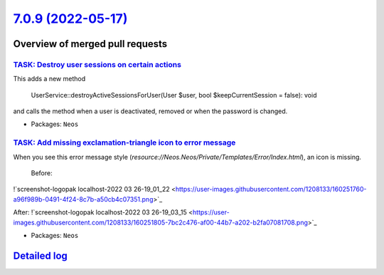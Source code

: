 `7.0.9 (2022-05-17) <https://github.com/neos/neos-development-collection/releases/tag/7.0.9>`_
==============================================================================================

Overview of merged pull requests
~~~~~~~~~~~~~~~~~~~~~~~~~~~~~~~~

`TASK: Destroy user sessions on certain actions <https://github.com/neos/neos-development-collection/pull/3707>`_
-----------------------------------------------------------------------------------------------------------------

This adds a new method

    UserService::destroyActiveSessionsForUser(User $user, bool $keepCurrentSession = false): void

and calls the method when a user is deactivated, removed or when the password is changed.

* Packages: ``Neos``

`TASK: Add missing exclamation-triangle icon to error message <https://github.com/neos/neos-development-collection/pull/3673>`_
-------------------------------------------------------------------------------------------------------------------------------

When you see this error message style (`resource://Neos.Neos/Private/Templates/Error/Index.html`), an icon is missing.  
 
 Before:  
!`screenshot-logopak localhost-2022 03 26-19_01_22 <https://user-images.githubusercontent.com/1208133/160251760-a96f989b-0491-4f24-8c7b-a50cb4c07351.png>`_

After:  
!`screenshot-logopak localhost-2022 03 26-19_03_15 <https://user-images.githubusercontent.com/1208133/160251805-7bc2c476-af00-44b7-a202-b2fa07081708.png>`_


* Packages: ``Neos``

`Detailed log <https://github.com/neos/neos-development-collection/compare/7.0.8...7.0.9>`_
~~~~~~~~~~~~~~~~~~~~~~~~~~~~~~~~~~~~~~~~~~~~~~~~~~~~~~~~~~~~~~~~~~~~~~~~~~~~~~~~~~~~~~~~~~~
